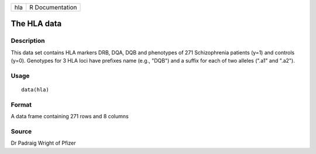 +-----+-----------------+
| hla | R Documentation |
+-----+-----------------+

The HLA data
------------

Description
~~~~~~~~~~~

This data set contains HLA markers DRB, DQA, DQB and phenotypes of 271
Schizophrenia patients (y=1) and controls (y=0). Genotypes for 3 HLA
loci have prefixes name (e.g., "DQB") and a suffix for each of two
alleles (".a1" and ".a2").

Usage
~~~~~

::

    data(hla)

Format
~~~~~~

A data frame containing 271 rows and 8 columns

Source
~~~~~~

Dr Padraig Wright of Pfizer
